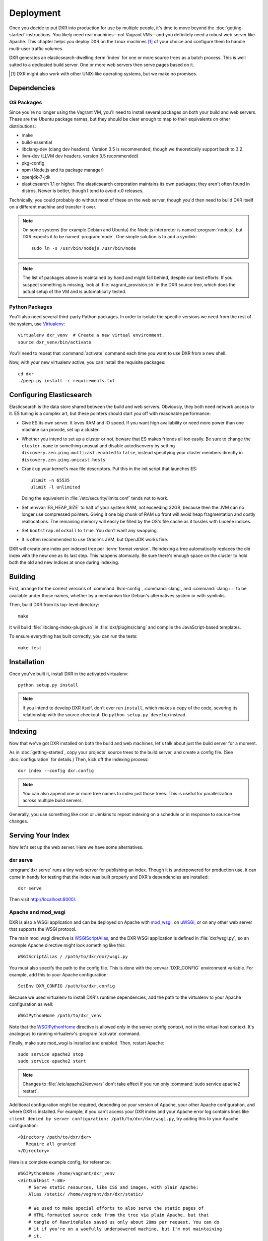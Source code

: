 ==========
Deployment
==========

Once you decide to put DXR into production for use by multiple people, it's
time to move beyond the :doc:`getting-started` instructions. You likely need
real machines—not Vagrant VMs—and you definitely need a robust web server like
Apache. This chapter helps you deploy DXR on the Linux machines [#]_ of your
choice and configure them to handle multi-user traffic volumes.

DXR generates an elasticsearch-dwelling :term:`index` for one or more source
trees as a batch process. This is well suited to a dedicated build server. One
or more web servers then serve pages based on it.

.. [#] DXR might also work with other UNIX-like operating systems, but we make no promises.

Dependencies
============

OS Packages
-----------

Since you're no longer using the Vagrant VM, you'll need to install several
packages on both your build and web servers. These are the Ubuntu package
names, but they should be clear enough to map to their equivalents on other
distributions:

* make
* build-essential
* libclang-dev (clang dev headers). Version 3.5 is recommended, though we
  theoretically support back to 3.2.
* llvm-dev (LLVM dev headers, version 3.5 recommended)
* pkg-config
* npm (Node.js and its package manager)
* openjdk-7-jdk
* elasticsearch 1.1 or higher. The elasticsearch corporation maintains its own
  packages; they aren't often found in distros. Newer is better, though I tend
  to avoid x.0 releases.

Technically, you could probably do without most of these on the web server,
though you'd then need to build DXR itself on a different machine and transfer
it over.

.. note::

   On some systems (for example Debian and Ubuntu) the Node.js interpreter is
   named :program:`nodejs`, but DXR expects it to be named :program:`node`. One
   simple solution is to add a symlink::

      sudo ln -s /usr/bin/nodejs /usr/bin/node

.. note::

    The list of packages above is maintained by hand and might fall behind,
    despite our best efforts. If you suspect something is missing, look at
    :file:`vagrant_provision.sh` in the DXR source tree, which does the actual
    setup of the VM and is automatically tested.

Python Packages
---------------

You'll also need several third-party Python packages. In order to isolate the
specific versions we need from the rest of the system, use
Virtualenv_::

   virtualenv dxr_venv  # Create a new virtual environment.
   source dxr_venv/bin/activate

You'll need to repeat that :command:`activate` command each time you want to
use DXR from a new shell.

Now, with your new virtualenv active, you can install the requisite packages::

    cd dxr
    ./peep.py install -r requirements.txt


Configuring Elasticsearch
=========================

Elasticsearch is the data store shared between the build and web servers.
Obviously, they both need network access to it. ES tuning is a complex art,
but these pointers should start you off with reasonable performance:

* Give ES its own server. It loves RAM and IO speed. If you want high
  availability or need more power than one machine can provide, set up a
  cluster.
* Whether you intend to set up a cluster or not, beware that ES makes friends
  all too easily. Be sure to change the ``cluster.name`` to something unusual
  and disable autodiscovery by setting ``discovery.zen.ping.multicast.enabled``
  to ``false``, instead specifying your cluster members directly in
  ``discovery.zen.ping.unicast.hosts``.
* Crank up your kernel's max file descriptors. Put this in the init script that
  launches ES::

    ulimit -n 65535
    ulimit -l unlimited

  Doing the equivalent in :file:`/etc/security/limits.conf` tends not to work.

* Set :envvar:`ES_HEAP_SIZE` to half of your system RAM, not exceeding 32GB,
  because then the JVM can no longer use compressed pointers. Giving it one
  big chunk of RAM up front will avoid heap fragmentation and costly
  reallocations. The remaining memory will easily be filled by the OS's file
  cache as it tussles with Lucene indices.
* Set ``bootstrap.mlockall`` to ``true``. You don't want any swapping.
* It is often recommended to use Oracle's JVM, but OpenJDK works fine.

DXR will create one index per indexed tree per :term:`format version`.
Reindexing a tree automatically replaces the old index with the new one as its
last step. This happens atomically. Be sure there's enough space on the
cluster to hold both the old and new indices at once during indexing.


Building
========

First, arrange for the correct versions of :command:`llvm-config`,
:command:`clang`, and :command:`clang++` to be available under those names,
whether by a mechanism like Debian's alternatives system or with symlinks.

Then, build DXR from its top-level directory::

    make

It will build :file:`libclang-index-plugin.so` in :file:`dxr/plugins/clang`
and compile the JavaScript-based templates.

To ensure everything has built correctly, you can run the tests::

    make test


Installation
============

Once you've built it, install DXR in the activated virtualenv::

    python setup.py install

.. note::

    If you intend to develop DXR itself, don't ever run ``install``, which
    makes a copy of the code, severing its relationship with the source
    checkout. Do ``python setup.py develop`` instead.


Indexing
========

Now that we've got DXR installed on both the build and web machines, let's talk
about just the build server for a moment.

As in :doc:`getting-started`, copy your projects' source trees to the build
server, and create a config file. (See :doc:`configuration` for details.) Then,
kick off the indexing process::

    dxr index --config dxr.config

.. note::

    You can also append one or more tree names to index just those trees. This
    is useful for parallelization across multiple build servers.

Generally, you use something like cron or Jenkins to repeat indexing on a
schedule or in response to source-tree changes.


Serving Your Index
==================

Now let's set up the web server. Here we have some alternatives.

dxr serve
---------

:program:`dxr serve` runs a tiny web server for publishing an index. Though it
is underpowered for production use, it can come in handy for testing that the
index was built properly and DXR's dependencies are installed::

    dxr serve

Then visit http://localhost:8000/.

Apache and mod_wsgi
-------------------

DXR is also a WSGI application and can be deployed on Apache with mod_wsgi_, on
uWSGI_, or on any other web server that supports the WSGI protocol.

The main mod_wsgi directive is WSGIScriptAlias_, and the DXR WSGI application
is defined in :file:`dxr/wsgi.py`, so an example Apache directive might look
something like this::

   WSGIScriptAlias / /path/to/dxr/dxr/wsgi.py

You must also specify the path to the config file. This is done with the
:envvar:`DXR_CONFIG` environment variable. For example, add this to your Apache
configuration::

   SetEnv DXR_CONFIG /path/to/dxr.config

Because we used virtualenv to install DXR's runtime dependencies, add the path
to the virtualenv to your Apache configuration as well::

   WSGIPythonHome /path/to/dxr_venv

Note that the WSGIPythonHome_ directive is allowed only in the server config
context, not in the virtual host context. It's analogous to running
virtualenv's :program:`activate` command.

Finally, make sure mod_wsgi is installed and enabled. Then, restart Apache::

    sudo service apache2 stop
    sudo service apache2 start


.. note::

    Changes to :file:`/etc/apache2/envvars` don't take effect if you run only
    :command:`sudo service apache2 restart`.

Additional configuration might be required, depending on your version
of Apache, your other Apache configuration, and where DXR is
installed. For example, if you can't access your DXR index and your
Apache error log contains lines like ``client denied by server
configuration: /path/to/dxr/dxr/wsgi.py``, try adding this to your
Apache configuration::

   <Directory /path/to/dxr/dxr>
      Require all granted
   </Directory>

Here is a complete example config, for reference::

    WSGIPythonHome /home/vagrant/dxr_venv
    <VirtualHost *:80>
        # Serve static resources, like CSS and images, with plain Apache:
        Alias /static/ /home/vagrant/dxr/dxr/static/

        # We used to make special efforts to also serve the static pages of
        # HTML-formatted source code from the tree via plain Apache, but that
        # tangle of RewriteRules saved us only about 20ms per request. You can do
        # it if you're on a woefully underpowered machine, but I'm not maintaining
        # it.

        # Tell this instance of DXR where its config file is:
        SetEnv DXR_CONFIG /home/vagrant/dxr/tests/test_basic/dxr.config

        WSGIScriptAlias / /usr/local/lib/python2.7/site-packages/dxr/dxr.wsgi
    </VirtualHost>

uWSGI
-----

uWSGI_ is the new hotness and well worth considering. The first person to
deploy DXR under uWSGI should document it here.


Upgrading
=========

To update to a new version of DXR...

1. Update your DXR clone::

    git pull origin master

2. Delete your old virtual env::

    rm -rf /path/to/dxr_venv

3. Repeat these parts of the installation:

   a. `Python Packages`_
   b. `Building`_
   c. `Installation`_


.. _Virtualenv: https://virtualenv.pypa.io/en/latest/

.. _mod_wsgi: https://code.google.com/p/modwsgi/

.. _uWSGI: http://projects.unbit.it/uwsgi/

.. _WSGIScriptAlias: https://code.google.com/p/modwsgi/wiki/ConfigurationDirectives#WSGIScriptAlias

.. _Because of the ways: http://stackoverflow.com/a/7856120/916968

.. _WSGIPythonHome: https://code.google.com/p/modwsgi/wiki/ConfigurationDirectives#WSGIPythonHome
